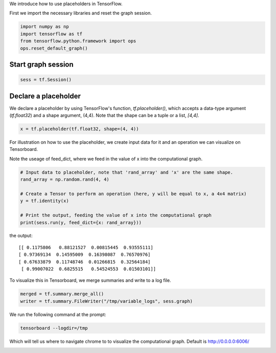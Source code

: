 We introduce how to use placeholders in TensorFlow.

First we import the necessary libraries and reset the graph session.

.. code:: python
  
  import numpy as np
  import tensorflow as tf
  from tensorflow.python.framework import ops
  ops.reset_default_graph()

Start graph session
^^^^^^^^^^^^^^^^^^^
.. code:: python
  
  sess = tf.Session()
  
Declare a placeholder
^^^^^^^^^^^^^^^^^^^^^^
We declare a placeholder by using TensorFlow's function, `tf.placeholder()`, 
which accepts a data-type argument (`tf.float32`) and a shape argument, (4,4).
Note that the shape can be a tuple or a list, `[4,4]`.

.. code:: python
  
  x = tf.placeholder(tf.float32, shape=(4, 4))
  
For illustration on how to use the placeholder, we create input data for it 
and an operation we can visualize on Tensorboard.

Note the useage of feed_dict, where we feed in the value of x into the 
computational graph.

.. code:: python
  
  # Input data to placeholder, note that 'rand_array' and 'x' are the same shape.
  rand_array = np.random.rand(4, 4)

  # Create a Tensor to perform an operation (here, y will be equal to x, a 4x4 matrix)
  y = tf.identity(x)

  # Print the output, feeding the value of x into the computational graph
  print(sess.run(y, feed_dict={x: rand_array}))

the output::

  [[ 0.1175806   0.88121527  0.00815445  0.93555111]
  [ 0.97369134  0.14595009  0.16398087  0.76570976]
  [ 0.67633879  0.11748746  0.01266815  0.32564184]
   [ 0.99007022  0.6825515   0.54524553  0.01503101]]
   
To visualize this in Tensorboard, we merge summaries and write to a log file.

.. code:: python
  
  merged = tf.summary.merge_all()
  writer = tf.summary.FileWriter("/tmp/variable_logs", sess.graph)
  
We run the following command at the prompt:

.. code:: bash

  tensorboard --logdir=/tmp

Which will tell us where to navigate chrome to to visualize the computational graph.
Default is http://0.0.0.0:6006/

.. image:: https://github.com/nfmcclure/tensorflow_cookbook/raw/master/01_Introduction/images/03_placeholder.png
